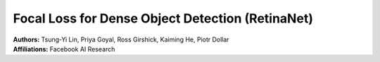 Focal Loss for Dense Object Detection (RetinaNet)
=====================================

| **Authors:** Tsung-Yi Lin, Priya Goyal, Ross Girshick, Kaiming He, Piotr Dollar
| **Affiliations:** Facebook AI Research
